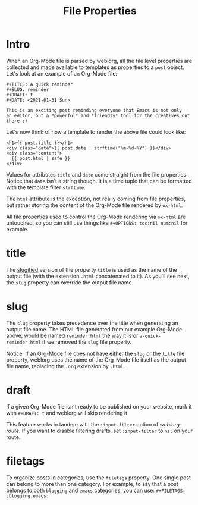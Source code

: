 #+TITLE: File Properties

* Intro

  When an Org-Mode file is parsed by weblorg, all the file level
  properties are collected and made available to templates as
  properties to a ~post~ object.  Let's look at an example of an
  Org-Mode file:

  #+BEGIN_SRC org-mode
  #+TITLE: A quick reminder
  #+SLUG: reminder
  #+DRAFT: t
  #+DATE: <2021-01-31 Sun>

  This is an exciting post reminding everyone that Emacs is not only
  an editor, but a *powerful* and *friendly* tool for the creatives out
  there :)
  #+END_SRC

  Let's now think of how a template to render the above file could
  look like:

  #+BEGIN_SRC jinja2
  <h1>{{ post.title }}</h1>
  <div class="date">{{ post.date | strftime("%m-%d-%Y") }}</div>
  <div class="content">
    {{ post.html | safe }}
  </div>
  #+END_SRC

  Values for attributes ~title~ and ~date~ come straight from the file
  properties.  Notice that ~date~ isn't a string though.  It is a time
  tuple that can be formatted with the template filter ~strftime~.

  The ~html~ attribute is the exception, not really coming from file
  properties, but rather storing the content of the Org-Mode file
  rendered by ~ox-html~.

  All file properties used to control the Org-Mode rendering via
  ~ox-html~ are untouched, so you can still use things like
  ~#+OPTIONS: toc:nil num:nil~ for example.

* title

  The [[https://en.wikipedia.org/wiki/Clean_URL#Slug][slugified]] version of the property ~title~ is used as the name of
  the output file (with the extension ~.html~ concatenated to it).  As
  you'll see next, the ~slug~ property can override the output file
  name.

* slug

  The ~slug~ property takes precedence over the title when generating
  an output file name.  The HTML file generated from our example
  Org-Mode above, would be named ~reminder.html~ the way it is or
  ~a-quick-reminder.html~ if we removed the ~slug~ file property.

  Notice: If an Org-Mode file does not have either the ~slug~ or the
  ~title~ file property, weblorg uses the name of the Org-Mode file itself
  as the output file name, replacing the ~.org~ extension by ~.html~.

* draft

  If a given Org-Mode file isn't ready to be published on your
  website, mark it with ~#+DRAFT: t~ and weblorg will skip rendering
  it.

  This feature works in tandem with the ~:input-filter~ option of
  [[url_for:api,anchor=symbol-weblorg-route][weblorg-route]].  If you want to disable filtering drafts, set
  ~:input-filter~ to ~nil~ on your route.

* filetags

  To organize posts in categories, use the ~filetags~ property.  One
  single post can belong to more than one category. For example, to
  say that a post belongs to both ~blogging~ and ~emacs~ categories,
  you can use: ~#+FILETAGS: :blogging:emacs:~
